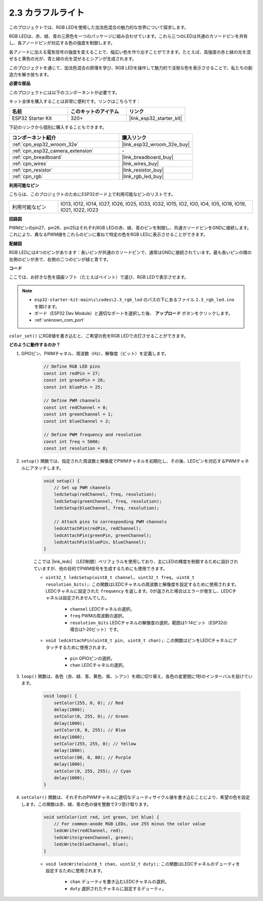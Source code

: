 .. _ar_rgb:

2.3 カラフルライト
==============================================

このプロジェクトでは、RGB LEDを使用した加法色混合の魅力的な世界について探求します。

RGB LEDは、赤、緑、青の三原色を一つのパッケージに組み合わせています。これら三つのLEDは共通のカソードピンを共有し、各アノードピンが対応する色の強度を制御します。

各アノードに加える電気信号の強度を変えることで、幅広い色を作り出すことができます。たとえば、高強度の赤と緑の光を混ぜると黄色の光が、青と緑の光を混ぜるとシアンが生成されます。

このプロジェクトを通じて、加法色混合の原理を学び、RGB LEDを操作して魅力的で活発な色を表示させることで、私たちの創造力を解き放ちます。

**必要な部品**

このプロジェクトには以下のコンポーネントが必要です。

キット全体を購入することは非常に便利です。リンクはこちらです：

.. list-table::
    :widths: 20 20 20
    :header-rows: 1

    *   - 名前
        - このキットのアイテム
        - リンク
    *   - ESP32 Starter Kit
        - 320+
        - |link_esp32_starter_kit|

下記のリンクから個別に購入することもできます。

.. list-table::
    :widths: 30 20
    :header-rows: 1

    *   - コンポーネント紹介
        - 購入リンク

    *   - :ref:`cpn_esp32_wroom_32e`
        - |link_esp32_wroom_32e_buy|
    *   - :ref:`cpn_esp32_camera_extension`
        - \-
    *   - :ref:`cpn_breadboard`
        - |link_breadboard_buy|
    *   - :ref:`cpn_wires`
        - |link_wires_buy|
    *   - :ref:`cpn_resistor`
        - |link_resistor_buy|
    *   - :ref:`cpn_rgb`
        - |link_rgb_led_buy|


**利用可能なピン**

こちらは、このプロジェクトのためにESP32ボード上で利用可能なピンのリストです。

.. list-table::
    :widths: 5 20 

    * - 利用可能なピン
      - IO13, IO12, IO14, IO27, IO26, IO25, IO33, IO32, IO15, IO2, IO0, IO4, IO5, IO18, IO19, IO21, IO22, IO23


**回路図**

.. image:: ../../img/circuit/circuit_2.3_rgb.png

PWMピンのpin27、pin26、pin25はそれぞれRGB LEDの赤、緑、青のピンを制御し、共通カソードピンをGNDに接続します。これにより、異なるPWM値をこれらのピンに重ねて特定の色をRGB LEDに表示させることができます。


**配線図**

.. image:: ../../components/img/rgb_pin.jpg
    :width: 200
    :align: center

RGB LEDには4つのピンがあります：長いピンが共通のカソードピンで、通常はGNDに接続されています。最も長いピンの隣の左側のピンが赤で、右側の二つのピンが緑と青です。

.. image:: ../../img/wiring/2.3_color_light_bb.png


**コード**

ここでは、お好きな色を描画ソフト（たとえばペイント）で選び、RGB LEDで表示させます。

.. note::

    * ``esp32-starter-kit-main\c\codes\2.3_rgb_led`` のパスの下にあるファイル ``2.3_rgb_led.ino`` を開けます。
    * ボード（ESP32 Dev Module）と適切なポートを選択した後、 **アップロード** ボタンをクリックします。
    * :ref:`unknown_com_port`

.. raw:: html
    
    <iframe src=https://create.arduino.cc/editor/sunfounder01/49a579a1-ae9b-4e23-b6cd-c20e5695191b/preview?embed style="height:510px;width:100%;margin:10px 0" frameborder=0></iframe>
    

.. image:: img/edit_colors.png

``color_set()`` にRGB値を書き込むと、ご希望の色をRGB LEDで点灯させることができます。


**どのように動作するのか？**

#. GPIOピン、PWMチャネル、周波数（Hz）、解像度（ビット）を定義します。

    .. code-block:: arduino

        // Define RGB LED pins
        const int redPin = 27;
        const int greenPin = 26;
        const int bluePin = 25;

        // Define PWM channels
        const int redChannel = 0;
        const int greenChannel = 1;
        const int blueChannel = 2;

        // Define PWM frequency and resolution
        const int freq = 5000;
        const int resolution = 8;


#. ``setup()`` 関数では、指定された周波数と解像度でPWMチャネルを初期化し、その後、LEDピンを対応するPWMチャネルにアタッチします。

    .. code-block:: arduino

        void setup() {
            // Set up PWM channels
            ledcSetup(redChannel, freq, resolution);
            ledcSetup(greenChannel, freq, resolution);
            ledcSetup(blueChannel, freq, resolution);
            
            // Attach pins to corresponding PWM channels
            ledcAttachPin(redPin, redChannel);
            ledcAttachPin(greenPin, greenChannel);
            ledcAttachPin(bluePin, blueChannel);
        }
    
    ここでは |link_ledc| （LED制御）ペリフェラルを使用しており、主にLEDの輝度を制御するために設計されていますが、他の目的でPWM信号を生成するためにも使用できます。

    * ``uint32_t ledcSetup(uint8_t channel, uint32_t freq, uint8_t resolution_bits);``: この関数はLEDCチャネルの周波数と解像度を設定するために使用されます。LEDCチャネルに設定された ``frequency`` を返します。0が返された場合はエラーが発生し、LEDCチャネルは設定されませんでした。
            
        * ``channel`` LEDCチャネルの選択。
        * ``freq`` PWMの周波数の選択。
        * ``resolution_bits`` LEDCチャネルの解像度の選択。範囲は1-14ビット（ESP32の場合は1-20ビット）です。


    * ``void ledcAttachPin(uint8_t pin, uint8_t chan);``: この関数はピンをLEDCチャネルにアタッチするために使用されます。

        * ``pin`` GPIOピンの選択。
        * ``chan`` LEDCチャネルの選択。


#. ``loop()`` 関数は、各色（赤、緑、青、黄色、紫、シアン）を順に切り替え、各色の変更間に1秒のインターバルを設けています。

    .. code-block:: arduino

        void loop() {
            setColor(255, 0, 0); // Red
            delay(1000);
            setColor(0, 255, 0); // Green
            delay(1000);
            setColor(0, 0, 255); // Blue
            delay(1000);
            setColor(255, 255, 0); // Yellow
            delay(1000);
            setColor(80, 0, 80); // Purple
            delay(1000);
            setColor(0, 255, 255); // Cyan
            delay(1000);
        }


#. ``setColor()`` 関数は、それぞれのPWMチャネルに適切なデューティサイクル値を書き込むことにより、希望の色を設定します。この関数は赤、緑、青の色の値を整数で3つ受け取ります。

    .. code-block:: arduino

        void setColor(int red, int green, int blue) {
            // For common-anode RGB LEDs, use 255 minus the color value
            ledcWrite(redChannel, red);
            ledcWrite(greenChannel, green);
            ledcWrite(blueChannel, blue);
        }
    
    * ``void ledcWrite(uint8_t chan, uint32_t duty);``: この関数はLEDCチャネルのデューティを設定するために使用されます。
        
        * ``chan`` デューティを書き込むLEDCチャネルの選択。
        * ``duty`` 選択されたチャネルに設定するデューティ。
